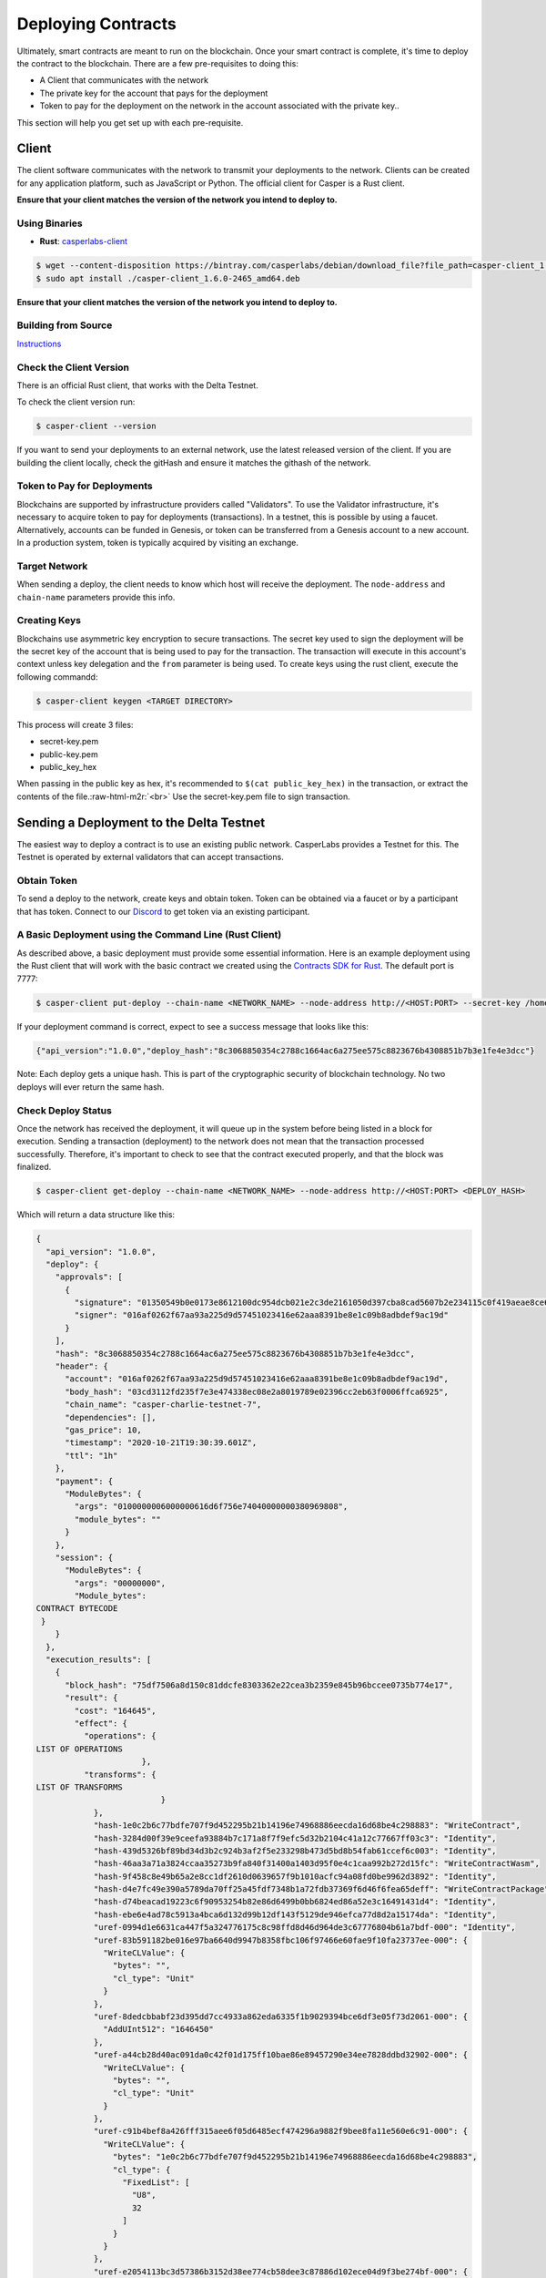.. role:: raw-html-m2r(raw)
   :format: html


Deploying Contracts
===================

Ultimately, smart contracts are meant to run on the blockchain.  Once your smart contract is complete, it's time to deploy the contract to the blockchain. 
There are a few pre-requisites to doing this:


* A Client that communicates with the network
* The private key for the account that pays for the deployment
* Token to pay for the deployment on the network in the account associated with the private key..

This section will help you get set up with each pre-requisite.

Client
------

The client software communicates with the network to transmit your deployments to the network. Clients can be created for any application platform, such as JavaScript or Python. The official client for Casper is a Rust client.  

**Ensure that your client matches the version of the network you intend to deploy to.**

Using Binaries
^^^^^^^^^^^^^^


* **Rust**\ : `casperlabs-client <https://crates.io/crates/casper-client>`_

.. code-block:: bash

   $ wget --content-disposition https://bintray.com/casperlabs/debian/download_file?file_path=casper-client_1.6.0-2465_amd64.deb
   $ sudo apt install ./casper-client_1.6.0-2465_amd64.deb

**Ensure that your client matches the version of the network you intend to deploy to.**

Building from Source
^^^^^^^^^^^^^^^^^^^^

`Instructions <https://github.com/CasperLabs/casper-node/tree/master/client>`_

Check the Client Version
^^^^^^^^^^^^^^^^^^^^^^^^

There is an official Rust client, that works with the Delta Testnet. 

To check the client version run:

.. code-block:: bash

   $ casper-client --version

If you want to send your deployments to an external network, use the latest released version of the client.  If you are building the client locally, check the gitHash and ensure it matches the githash of the network.

Token to Pay for Deployments
^^^^^^^^^^^^^^^^^^^^^^^^^^^^

Blockchains are supported by infrastructure providers called "Validators". To use the Validator infrastructure, it's necessary to acquire token to pay for deployments (transactions). In a testnet, this is possible by using a faucet.  Alternatively,  accounts can be funded in Genesis, or token can be transferred from a  Genesis account to a new account.  In a production system, token is typically acquired by visiting an exchange.

Target Network
^^^^^^^^^^^^^^

When sending a deploy, the client needs to know which host will receive the deployment.  The ``node-address`` and ``chain-name`` parameters provide this info.

Creating Keys
^^^^^^^^^^^^^

Blockchains use asymmetric key encryption to secure transactions. The secret key used to sign the deployment will be the secret key of the account that is being used to pay for the transaction.  The transaction will execute in this account's context unless key delegation and the ``from`` parameter is being used.
To create keys using the rust client, execute the following commandd:

.. code-block:: bash

   $ casper-client keygen <TARGET DIRECTORY>

This process will create 3 files:


* secret-key.pem
* public-key.pem
* public_key_hex

When passing in the public key as hex, it's recommended to  ``$(cat public_key_hex)`` in the transaction, or extract the contents of the file.\ :raw-html-m2r:`<br>`
Use the secret-key.pem file to sign transaction.

Sending a Deployment to the Delta Testnet
-----------------------------------------

The easiest way to deploy a contract is to use an existing public network.  CasperLabs provides a Testnet for this.
The Testnet is operated by external validators that can accept transactions.  

Obtain Token
^^^^^^^^^^^^

To send a deploy to the network, create keys and obtain token.
Token can be obtained via a faucet or by a participant that has token.  Connect to our `Discord <https://discordapp.com/invite/Q38s3Vh>`_ to get token via 
an existing participant.  

A Basic Deployment using the Command Line (Rust Client)
^^^^^^^^^^^^^^^^^^^^^^^^^^^^^^^^^^^^^^^^^^^^^^^^^^^^^^^

As described above, a basic deployment must provide some essential information. Here is an example deployment using the Rust client that will work with the basic contract we created using the `Contracts SDK for Rust <writing-rust-contracts>`_. The default port is 7777:

.. code-block:: bash

   $ casper-client put-deploy --chain-name <NETWORK_NAME> --node-address http://<HOST:PORT> --secret-key /home/keys/secret_key.pem --session-path /home/casper-node/target/wasm32-unknown-unknown/release/do_nothing.wasm  --payment-amount 10000000

If your deployment command is correct, expect to see a success message that looks like this:

.. code-block:: bash

   {"api_version":"1.0.0","deploy_hash":"8c3068850354c2788c1664ac6a275ee575c8823676b4308851b7b3e1fe4e3dcc"}

Note: Each deploy gets a unique hash.  This is part of the cryptographic security of blockchain technology.  No two deploys will ever return the same hash.

Check Deploy Status
^^^^^^^^^^^^^^^^^^^

Once the network has received the deployment, it will queue up in the system before being listed in a block for execution.  Sending a transaction (deployment) to the network does not mean that the transaction processed successfully.  Therefore, it's important to check to see that the contract executed properly, and that the block was finalized. 

.. code-block:: bash

   $ casper-client get-deploy --chain-name <NETWORK_NAME> --node-address http://<HOST:PORT> <DEPLOY_HASH>

Which will return a data structure like this:

.. code-block:: bash

   {
     "api_version": "1.0.0",
     "deploy": {
       "approvals": [
         {
           "signature": "01350549b0e0173e8612100dc954dcb021e2c3de2161050d397cba8cad5607b2e234115c0f419aeae8ce6cef1464e54b76c857923c42015277f9dd6ae920842c00",
           "signer": "016af0262f67aa93a225d9d57451023416e62aaa8391be8e1c09b8adbdef9ac19d"
         }
       ],
       "hash": "8c3068850354c2788c1664ac6a275ee575c8823676b4308851b7b3e1fe4e3dcc",
       "header": {
         "account": "016af0262f67aa93a225d9d57451023416e62aaa8391be8e1c09b8adbdef9ac19d",
         "body_hash": "03cd3112fd235f7e3e474338ec08e2a8019789e02396cc2eb63f0006ffca6925",
         "chain_name": "casper-charlie-testnet-7",
         "dependencies": [],
         "gas_price": 10,
         "timestamp": "2020-10-21T19:30:39.601Z",
         "ttl": "1h"
       },
       "payment": {
         "ModuleBytes": {
           "args": "0100000006000000616d6f756e74040000000380969808",
           "module_bytes": ""
         }
       },
       "session": {
         "ModuleBytes": {
           "args": "00000000",
           "Module_bytes":
   CONTRACT BYTECODE 
    }
       }
     },
     "execution_results": [
       {
         "block_hash": "75df7506a8d150c81ddcfe8303362e22cea3b2359e845b96bccee0735b774e17",
         "result": {
           "cost": "164645",
           "effect": {
             "operations": { 
   LIST OF OPERATIONS
                         },
             "transforms": { 
   LIST OF TRANSFORMS
                             }
               },
               "hash-1e0c2b6c77bdfe707f9d452295b21b14196e74968886eecda16d68be4c298883": "WriteContract",
               "hash-3284d00f39e9ceefa93884b7c171a8f7f9efc5d32b2104c41a12c77667ff03c3": "Identity",
               "hash-439d5326bf89bd34d3b2c924b3af2f5e233298b473d5bd8b54fab61ccef6c003": "Identity",
               "hash-46aa3a71a3824ccaa35273b9fa840f31400a1403d95f0e4c1caa992b272d15fc": "WriteContractWasm",
               "hash-9f458c8e49b65a2e8cc1df2610d0639657f9b1010acfc94a08fd0be9962d3892": "Identity",
               "hash-d4e7fc49e390a5789da70ff25a45fdf7348b1a72fdb37369f6d46f6fea65deff": "WriteContractPackage",
               "hash-d74beacad19223c6f90953254b82e86d6499b0bb6824ed86a52e3c16491431d4": "Identity",
               "hash-ebe6e4ad78c5913a4bca6d132d99b12df143f5129de946efca77d8d2a15174da": "Identity",
               "uref-0994d1e6631ca447f5a324776175c8c98ffd8d46d964de3c67776804b61a7bdf-000": "Identity",
               "uref-83b591182be016e97ba6640d9947b8358fbc106f97466e60fae9f10fa23737ee-000": {
                 "WriteCLValue": {
                   "bytes": "",
                   "cl_type": "Unit"
                 }
               },
               "uref-8dedcbbabf23d395dd7cc4933a862eda6335f1b9029394bce6df3e05f73d2061-000": {
                 "AddUInt512": "1646450"
               },
               "uref-a44cb28d40ac091da0c42f01d175ff10bae86e89457290e34ee7828ddbd32902-000": {
                 "WriteCLValue": {
                   "bytes": "",
                   "cl_type": "Unit"
                 }
               },
               "uref-c91b4bef8a426fff315aee6f05d6485ecf474296a9882f9bee8fa11e560e6c91-000": {
                 "WriteCLValue": {
                   "bytes": "1e0c2b6c77bdfe707f9d452295b21b14196e74968886eecda16d68be4c298883",
                   "cl_type": {
                     "FixedList": [
                       "U8",
                       32
                     ]
                   }
                 }
               },
               "uref-e2054113bc3d57386b3152d38ee774cb58dee3c87886d102ece04d9f3be274bf-000": {
                 "WriteCLValue": {
                   "bytes": "07c76fa8687e8d03",
                   "cl_type": "U512"
                 }
               }
             }
           },
           "error_message": null
         }
       }

From this data structure we can observe some properties about the deploy (some of which can be set by the user):


* Execution cost 164645 gas
* No errors were returned by the contract
* There were no dependencies for this deploy
* The Time to Live was 1 hour

It is also possible to check the contract's state by performing a ``query-state`` command using the client.

Advanced Deployments
^^^^^^^^^^^^^^^^^^^^

CasperLabs supports complex deployments.  

Using Arguments with Deployments
~~~~~~~~~~~~~~~~~~~~~~~~~~~~~~~~

Casper contracts support arguments for deployments, which enables powerful capabilities for smart contract.  The casper client provides some examples on
how to do this:

.. code-block:: bash

   $ casper-client put-deploy --show-arg-examples

Creating, signing, and deploying contracts with multiple signatures
~~~~~~~~~~~~~~~~~~~~~~~~~~~~~~~~~~~~~~~~~~~~~~~~~~~~~~~~~~~~~~~~~~~

The ``deploy`` command on its own provides multiple actions strung together optimizing for the common case, with the capability to separate concerns between your key management and deploy creation. See details about generating account key pairs in the Developer Guide.

Every account can associate multiple keys with it and give each a weight. Collective weight of signing keys decides whether an action of certain type can be made. To learn more about how weights and threshholds work, please review the `Blockchain Design <https://docs.casperlabs.io/en/latest/implementation/accounts.html>`_. In order to collect weight of different associated keys, a deploy has to be signed by corresponding private keys. The ``put-deploy`` command creates a deploy, signs it and deploys to the node but doesn't allow for signing with multiple keys. Therefore, we split ``deploy`` into separate commands:


* ``make-deploy``  - creates a deploy from input parameters
* ``sign-deploy``  - signs a deploy with given private key
* ``send-deploy``  - sends a deploy to CasperLabs node

To make a deploy signed with multiple keys: first create the deploy with ``make-deploy``. This generates a deploy file that can be sent to the other signers, who 
then sign it with their keys by calling ``sign-deploy`` for each key. Signatures need to be gathered on the deploy one after another, untill all requisite parties have signed the deploy.  Finally the signed deploy is sent to the node with ``send-deploy`` for processing by the network.
